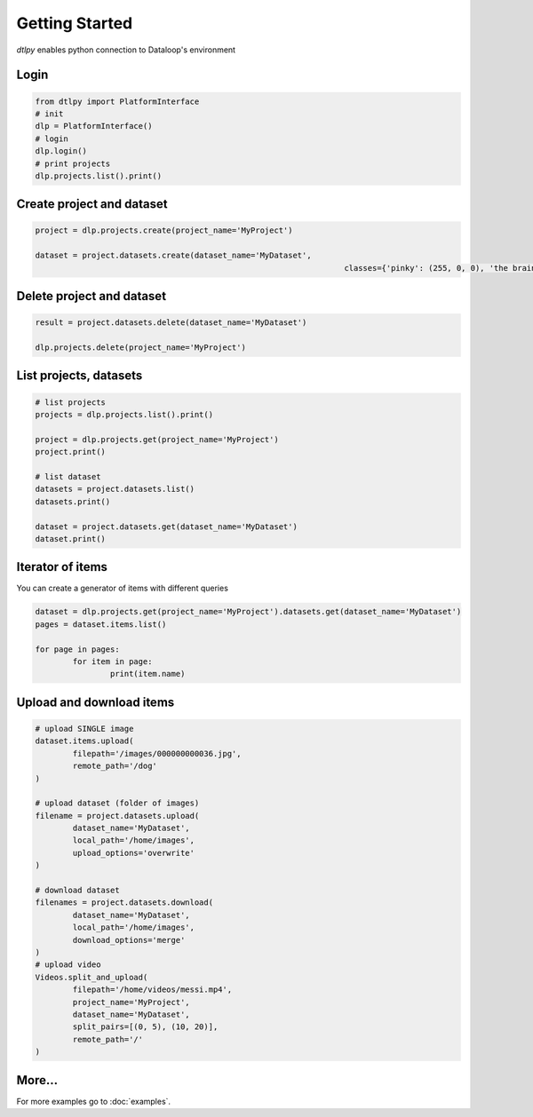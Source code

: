 Getting Started
===============

*dtlpy* enables python connection to Dataloop's environment

Login
--------------------------
.. code-block:: python

	from dtlpy import PlatformInterface
	# init 
	dlp = PlatformInterface()
	# login 
	dlp.login()
	# print projects
	dlp.projects.list().print()
	
Create project and dataset
--------------------------
.. code-block:: python

	project = dlp.projects.create(project_name='MyProject')

	dataset = project.datasets.create(dataset_name='MyDataset',
									  classes={'pinky': (255, 0, 0), 'the brain': (0, 0, 255)})

Delete project and dataset
--------------------------
.. code-block:: python

	result = project.datasets.delete(dataset_name='MyDataset')

	dlp.projects.delete(project_name='MyProject')

List projects, datasets
-----------------------
.. code-block:: python

	# list projects
	projects = dlp.projects.list().print()

	project = dlp.projects.get(project_name='MyProject')
	project.print()

	# list dataset
	datasets = project.datasets.list()
	datasets.print()

	dataset = project.datasets.get(dataset_name='MyDataset')
	dataset.print()

Iterator of items
-----------------
You can create a generator of items with different queries

.. code-block:: python

	dataset = dlp.projects.get(project_name='MyProject').datasets.get(dataset_name='MyDataset')
	pages = dataset.items.list()
	
	for page in pages:
		for item in page:
			print(item.name)

Upload and download items
-------------------------
.. code-block:: python

	# upload SINGLE image
	dataset.items.upload(
		filepath='/images/000000000036.jpg',
		remote_path='/dog'
	)

	# upload dataset (folder of images)
	filename = project.datasets.upload(
		dataset_name='MyDataset',
		local_path='/home/images',
		upload_options='overwrite'
	)

	# download dataset
	filenames = project.datasets.download(
		dataset_name='MyDataset',
		local_path='/home/images',
		download_options='merge'
	)
	# upload video
	Videos.split_and_upload(
		filepath='/home/videos/messi.mp4',
		project_name='MyProject',
		dataset_name='MyDataset',
		split_pairs=[(0, 5), (10, 20)],
		remote_path='/'
	)

More...
-------

For more examples go to :doc:`examples`.